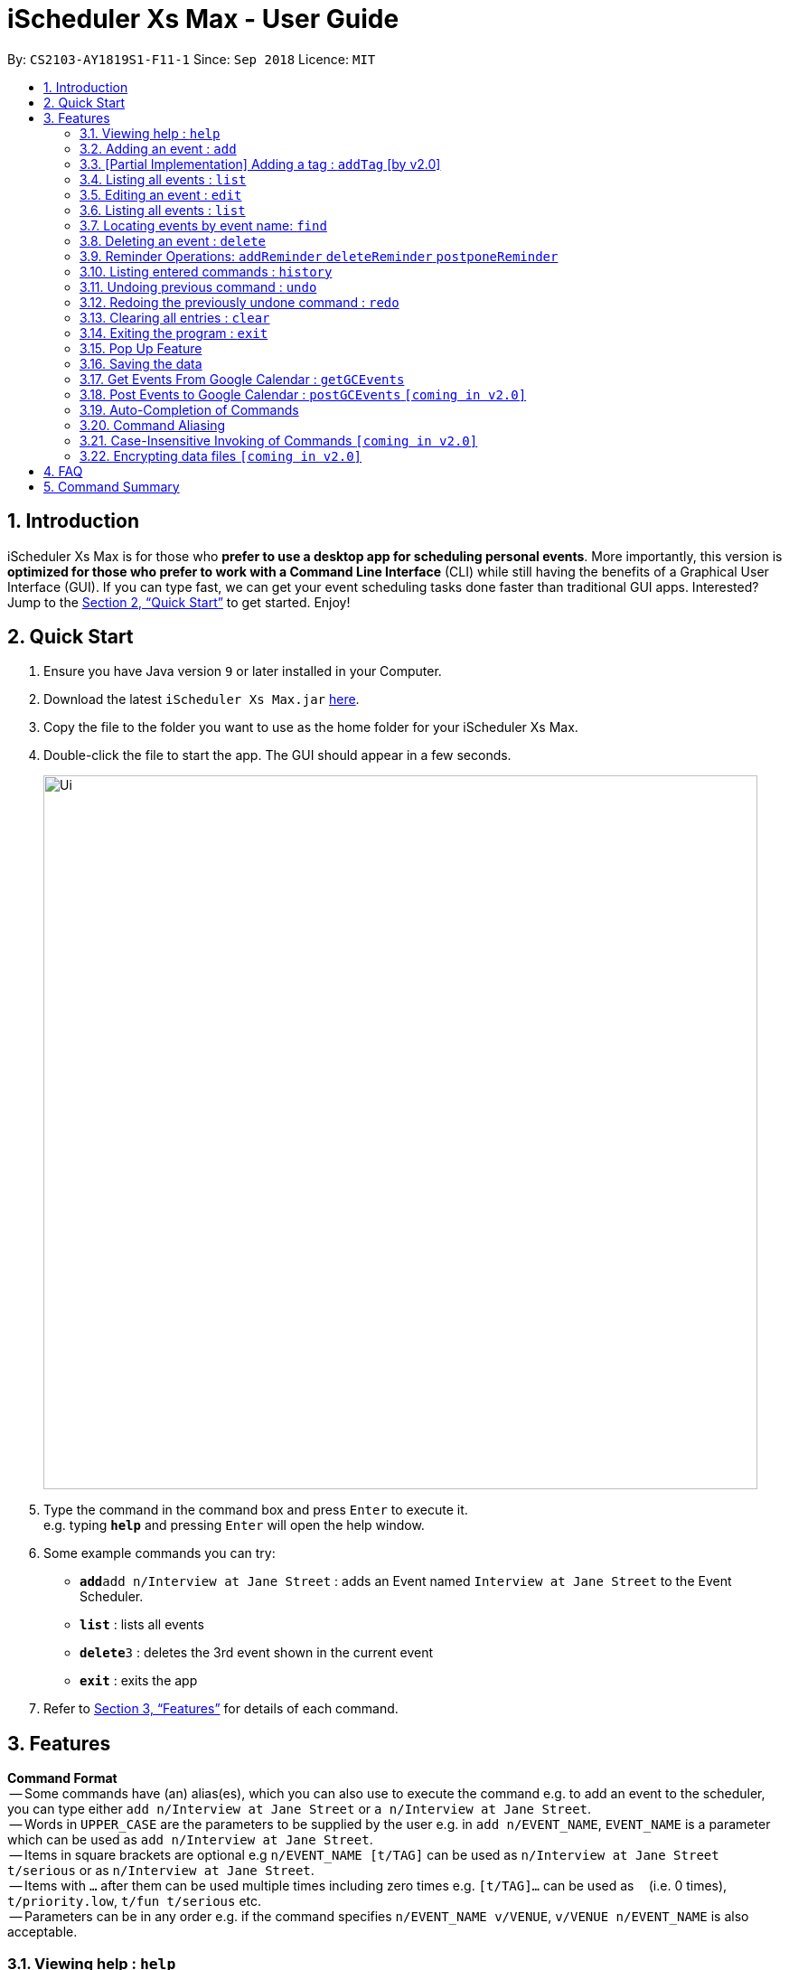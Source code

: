 = iScheduler Xs Max - User Guide
:site-section: UserGuide
:toc:
:toc-title:
:toc-placement: preamble
:sectnums:
:imagesDir: images
:stylesDir: stylesheets
:xrefstyle: full
:experimental:
ifdef::env-github[]
:tip-caption: :bulb:
:note-caption: :information_source:
endif::[]
:repoURL: https://github.com/CS2103-AY1819S1-F11-1/main

By: `CS2103-AY1819S1-F11-1`      Since: `Sep 2018`      Licence: `MIT`

== Introduction

iScheduler Xs Max is for those who *prefer to use a desktop app for scheduling personal events*. More importantly,
this version is *optimized for those who prefer to work with a Command Line Interface* (CLI) while still having
the benefits of a Graphical User Interface (GUI). If you can type fast, we can get your event scheduling tasks done
faster than traditional GUI apps. Interested? Jump to the <<Quick Start>> to get started. Enjoy!

== Quick Start

.  Ensure you have Java version `9` or later installed in your Computer.
.  Download the latest `iScheduler Xs Max.jar` link:{repoURL}/releases[here].
.  Copy the file to the folder you want to use as the home folder for your iScheduler Xs Max.
.  Double-click the file to start the app. The GUI should appear in a few seconds.
+
image::Ui.png[width="790"]
+
.  Type the command in the command box and press kbd:[Enter] to execute it. +
e.g. typing *`help`* and pressing kbd:[Enter] will open the help window.
.  Some example commands you can try:

* **`add`**`add n/Interview at Jane Street` : adds an Event named `Interview at Jane Street` to the Event Scheduler.
* *`list`* : lists all events
* **`delete`**`3` : deletes the 3rd event shown in the current event
* *`exit`* : exits the app

.  Refer to <<Features>> for details of each command.

[[Features]]
== Features

====
*Command Format* +
 -- Some commands have (an) alias(es), which you can also use to execute the command e.g. to add an event to the
scheduler, you can type either `add n/Interview at Jane Street` or `a n/Interview at Jane Street`. +
 -- Words in `UPPER_CASE` are the parameters to be supplied by the user e.g. in `add n/EVENT_NAME`, `EVENT_NAME` is a
parameter which can be used as `add n/Interview at Jane Street`. +
 -- Items in square brackets are optional e.g `n/EVENT_NAME [t/TAG]` can be used as `n/Interview at Jane Street
t/serious` or as `n/Interview at Jane Street`. +
 -- Items with `…`​ after them can be used multiple times including zero times e.g. `[t/TAG]...` can be used as `{nbsp}`
(i.e. 0 times), `t/priority.low`, `t/fun t/serious` etc. +
 -- Parameters can be in any order e.g. if the command specifies `n/EVENT_NAME v/VENUE`, `v/VENUE n/EVENT_NAME` is also
acceptable.
====

=== Viewing help : `help`

Format: `help` +
Aliases: `hel` OR `he` OR `h` +
_Coming in V2.0: Command format can be typed case-insensitive_

// tag::add[]
=== Adding an event : `add`

Adds an event to the scheduler. +
Format: `add event n/EVENT_NAME [s/START_DATETIME] [e/END_DATETIME] [d/DESCRIPTION] [v/VENUE] [rt/REPEAT_TYPE]
[ru/REPEAT_UNTIL_DATETIME] [t/TAG]... [re/REMINDER_TIME]… ` +
// end::add[]
Aliases: `ad` OR `a` in place of `add` +
_Coming in V2.0: Command format can be typed case-insensitive_

// tag::add[]
[TIP]
An event can have any number of tags and reminders(including 0).
If you want multiple tags and reminders, we need to use `[t/]` and [`re/`] for multiple times

[WARNING]
Except for tags(t/) and reminders(re/), all other fields will take in the latest field that is being input.

****
* `DATETIME` is the natural language of date and time in English.
* `REPEAT_TYPE` should be left empty or chosen from either daily, weekly or monthly.
* `REMINDER_TIME` (in `xxHxxMxxS`) represents the duration before the `START_DATETIME` that you want a pop-up alert.
* Adding events with the exact values as another event is possible.
* Only future reminders will be added. Please refer to <<Pop Up Feature>>.
****

Examples:

* `add n/Study With Yoko s/tomorrow at 3pm d/Study again and again rt/MONTHLY ru/next friday 3pm t/adhoc re/30M`
* `add n/CS2103 Lecture s/23 September 2018 6pm e/24 September 2018 rt/WEEKLY ru/next monday t/timetable re/1H30M`

Below are the supported formats of date, time and reminder times:

:sectnums!:

==== Date and time formats
==== Explicit dates
Formal dates::
Formal dates are expressed in integer values month, day and year separated by / or -.

Format:::

* `MM-DD-YYYY`
* `MM/DD/YYYY`
* `YYYY-MM-DD`
* `YYYY/MM/DD`

Examples:::
|===
| *Input*    | *Output*
| 10-15-2018 | October 15 2018
| 10/15/2018 | October 15 2018
| 2018-10-15 | October 15 2018
| 2018/10/15 | October 15 2018
|===
// end::add[]

Relaxed dates::
Relaxed dates are month, day and year expressed in a loose manner such as a combination of English and integers.

Examples:::
|===
| *Input*    | *Output*
| The 15th of October in the year 2018 | October 15 2018
| Mon, 15 Oct 2018 | October 15 2018
| Oct 15, 2018 | October 15 2018
| Oct 15th | October 15 of the current year
| October fifteen | October 15 of the current year
|===

==== Relative dates
Relative date are dates relative to the current date.

Examples::
|===
| *Input*          | *Output*
| next thursday    | The Thursday after command execution date
| last wednesday   | The Wednesday before command execution date
| today            | The day of command execution
| tomorrow         | The day after command execution date
| yesterday        | The day before command execution date
| 3 days from now  | 3 days after command execution date
| three weeks ago  | 3 weeks before command execution date
|===

==== Explicit times
Explicit times are expressed in integer values hours, minutes and seconds. If meridian is compulsory in 12-hour clock.

Format:::
* `HH`[`MM`][`SS`][`MERIDIAN`]

Example:::
|===
| *Input*    | *Output*
| 10         | 10:00:00am
| 191215     | 17:12:15pm
| 201311 pm  | 8:13:11pm
| 1900       | 7:00:00pm
| 7am        | 7:00:00am
| 10:30 am   | 10:30:00am
|===

==== Relative times

Examples::
|===
| *Input*             | *Output*
| 10 seconds ago      | 10 seconds before command execution time
| in 5 minutes        | 5 minutes after command execution time
| 4 minutes from now  | 4 minutes after command execution time
| 3 hours later       | 3 hours after command execution time
| 6 seconds from 1030 | 6 seconds after 1030
|===

==== Reminder time format
==== Reminder times

Examples::
* `xxHxxMxxS`: xx must be non-negative integers.
|===
| *Input*        | *Output*
| 30m or 30min   | 30 minutes before `START_DATETIME`
| 3h             | 3 hours before `START_DATETIME`
| 1h30m30s       | 1 hour 30 minutes 30 seconds before `START_DATETIME`
| 48h            | 2 days before `START_DATETIME`
|===

:sectnums:

// tag::addTag[]
=== [Partial Implementation] Adding a tag : `addTag` [by v2.0]
This is the command format for adding tags.

*Note:* This feature has NOT been fully implemented yet. However, do feel free to play around with it and to report any
bugs/problems as well :)

_It will be FULLY implemented by v2.0._
// end::addTag[]

=== Listing all events : `list`

Shows a list of all events in the scheduler. +
Format: `list` +
Aliases: `lis` OR `li` OR `l` +
_Coming in V2.0: Command format can be typed case-insensitive_

// tag::edit[]
=== Editing an event : `edit`

Edits existing events in the scheduler. +
Format: `edit INDEX [n/EVENT_NAME] [s/START_DATETIME] [e/END_DATETIME] [d/DESCRIPTION] [v/VENUE] [rt/REPEAT_TYPE]
[ru/REPEAT_UNTIL_DAETIME] [t/TAG]... [re/REMINDER_TIME]... [-a | -u]` +
// end::edit[]
Aliases: `edi` OR `ed` in place of `edit` +
_Coming in V2.0: Command format can be typed case-insensitive_

// tag::edit[]
[TIP]
Only one option can exists at any one time. Either `-a` or `-u`.

****
* Edits the event at the specified `INDEX`. The index refers to the index number shown in the displayed event list.
The index *must be a positive integer* 1, 2, 3, ...
* At least one of the optional fields must be provided.
* Existing values will be updated to the input values.
* When editing tags, the existing tags of the event will be removed i.e adding of tags is not cumulative.
* You can remove all the event's tags by typing `t/` without specifying any tags after it.
* The logic for editing reminder times is the same as tags
* Only future reminders will be edited. Please refer to <<Pop Up Feature>>.
* Repeating events can be edited together using a valid option.
* `REPEAT_TYPE` and `REPEAT_UNTIL_DATETIME` cannot be edited for single events and events without a valid option.
****
// end::edit[]

The supported formats of date, time and reminder times are identical to that of
<<Adding an event : `add`, Adding an event>>. +
Refer to <<Date and time formats>> and <<Reminder time format>>.

[NOTE]
====
The current version does not auto-refresh the Google Calendar page on the right.
Please right click and select 'Reload Page' to see the effects.
Alternatively, you can select any Event using your keyboard/mouse, the page on the right will be refreshed.
====

// tag::edit[]
:sectnums!:
==== Options
`-a` +
Tell the command to select all the repeating events that are associated with the event selected.

`-u` +
Tell the command to select the upcoming events that are associated with the event selected.

Examples:

// end::edit[]
* `edit 1 n/Study with John d/Study for Mathematics exam` +
Edits the event name and description of the 1st event to be `Study with John` and `Study for Mathematics exam`
respectively.
// tag::edit[]
* `edit 2 n/Play t/ -a` +
Edits all the repeating event's name of the 2nd event to be `Play` and clears all existing tags.
// end::edit[]
* `edit 2 re/ -u` +
Clear all the upcoming event's reminder times.


[WARNING]
=====
If your repeating events have different fields, using `-a | -u` options will overwrite individuality. +
i.e. different fields of other repeating events will be replaced by the fields of event identified by the index. +
Below is a detailed example
=====

`add n/Event v/NUS ...`:
|===
|1. Name: Event |Venue: NUS |...
|2. Name: Event |Venue: NUS |...
|3. Name: Event |Venue: NUS |...
|===
You added a set of 3 recurring events

`edit 1 n/CHANGE`:
|===
|1. Name: CHANGE |Venue: NUS |...
|2. Name: Event  |Venue: NUS |...
|3. Name: Event  |Venue: NUS |...
|===
You edited event 1 only. Now the set of recurring events have different fields.


`edit 2 v/NTU -a`:
|===
|1. Name: Event| Venue: NTU |...
|2. Name: Event| Venue: NTU |...
|3. Name: Event| Venue: NTU |...
|===
Different fields of first event will be overwritten by fields of the second event as identified by the INDEX used in the command .

:sectnums:


=== Listing all events : `list`

Shows a list of all events in the scheduler. +
Format: `list` +
Aliases: `lis` OR `li` OR `l` +
_Coming in V1.4: Command format can be typed case-insensitive_


=== Locating events by event name: `find`

Finds events whose event names contain any of the given keywords. +
Format: `find KEYWORD [MORE_KEYWORDS]` +
Aliases: `fin` OR `fi` OR `f` in place of `find` +
_Coming in V2.0: Command format can be typed case-insensitive_

****
* The search is case insensitive. e.g `work` will match `Work`
* The order of the keywords does not matter. e.g. `Work Hard` will match `Hard Work`
* Only the event name is searched.
* Only full words will be matched e.g. `Work` will not match `Works`
* Events matching at least one keyword will be returned (i.e. `OR` search). e.g. `Hard Work` will return `Work Smart`,
`Play Hard`
****

Examples:

* `find Study` +
Returns `study` and `Study Hard`
* `find Study Hard` +
Returns any event having event names `Study` or `Hard`

// tag::delete[]
=== Deleting an event : `delete`

Deletes the specified event from the scheduler. +
Format: `delete INDEX [-a | -u]` +
// end::delete[]
Aliases: `delet` OR `dele` OR `del` OR `de` or `d` in place of `delete` +
_Coming in V2.0: Command format can be typed case-insensitive_

[NOTE]
====
The current version does not auto-refresh the Google Calendar page on the right.
Please right click and select 'Reload Page' to see the effects.
Alternatively, you can select any Event using your keyboard/mouse, the page on the right will be refreshed.
====

// tag::delete[]
[TIP]
Only one option can exists at any one time. Either `-a` or `-u`.

****
* Deletes the event at the specified `INDEX`.
* The index refers to the index number shown in the displayed event list.
* The index *must be a positive integer* 1, 2, 3, ...
* Repeating events can be deleted together using a valid option.
****

Supported options are identical to those found in <<Editing an event : `edit`, Editing an event>>. +
Refer to <<Options>>.

Examples:

// end::delete[]
* `list` +
// tag::delete[]
`delete 2` +
Deletes the 2nd event in the scheduler. +
// end::delete[]
* `find Study` +
`delete 1` +
Deletes the 1st event in the results of the `find` command. +
* `list` +
`delete 3 -a` +
Deletes the 3rd event and its repeating events from the scheduler. +
* `list` +
// tag::delete[]
`delete 4 -u` +
Deletes the 4th event and its upcoming events from the scheduler. +
// end::delete[]

Selects the event identified by the index number used in the displayed event list. +
Format: `select INDEX` +
Aliases: `selec` OR `sele` OR `sel` OR `se` OR `s` in place of `select` +
_Coming in V2.0: Command format can be typed case-insensitive_

=== Reminder Operations: `addReminder` `deleteReminder` `postponeReminder`
Customised commands to add, delete reminders incrementally, and postpone all reminders for the event. +

If you have set reminder for an event, a window will pop up at the specified duration before event start time. +
You can find event name, venue, start and end time information in the pop up window. +
Eg: If you set 30min for an event that starts at 11:00, a window will pop up at 10:30 (+-1min) if the app is open. +

General Format: +
`addReminder/ deleteReminder INDEX [re/REMINDER_TIME]... [-a | -u]`. +
`postponeReminder INDEX [re/REMINDER_TIME] [-a | -u]`. (multiple durations not allowed) +
At most 1 option (either `-a` or `-u`) can exists at any one time. +
For the correct format for time, please refer to <<Reminder time format>>. +

You may choose to use `add` or `edit` command to set this field with prefix `re`. +
Please refer to  <<Adding an event : `add`>> and <<Editing an event : `edit`>> command. +

****
* If you have not set any reminder for the event, the event card will display as "No Reminder".
* When you open the app, it will NOT pop up past reminders since the last time you close the app. +
Eg. If you open the app at 11am, the reminder at 10am will not pop up when you open the app.
* When you add/edit reminder times, past reminders will be displayed on the event card but will not pop up. +
Eg. you add a reminder that is supposed to pop up an hour ago, the duration will still be displayed on the event card but will never pop up since the reminder time has already passed.
* When the reminder pops up, the reminder time displayed will not be deleted.
****

[WARNING]
=====
The reminder commands follow the same logic as `edit`. +
If your repeating events have different fields, using `-a | -u` options will overwrite individuality. +
i.e. different fields of other repeating events will be replaced by the fields of event identified by the index. +
For detailed explanations, refer to <<Editing an event : `edit`>>.
=====

==== Add reminders to event: `addReminder`
Add new reminders to events incrementally +
Format: `addReminder INDEX [re/REMINDER_TIME]... [-a | -u]`. At most 1 option (either `-a` or `-u`) can exists at any one time.

Examples:

* `addReminder 1 re/30M` +
Add a reminder 30min before Event 1 start time
* `addReminder 1 re/30M -a` +
Add a reminder 30min before start time for all repeating events of Event 1.

[NOTE]
=====
* If Event 1 already has reminders at 30m, 1h before the start time, and you want to add another 2h reminder, the following commands are equivalent: +
`edit 1 re/30m re/1h re/2h` = `addReminder 1 re/2h`
* If you add a duration that already exists in the event, it will have no effect.
=====

==== Delete reminders from event: `deleteReminder`
Delete reminders of events if it exists +
Format: `deleteReminder INDEX [re/REMINDER_TIME]... [-a | -u]`. At most 1 option (either `-a` or `-u`) can exists at any one time. +

[TIP]
====
To avoid unexpected behavior, please enter the exact duration displayed in the event card.
====

Examples:

* `deleteReminder 1 re/30M` +
Delete a reminder 30min before Event 1 start time if the reminder exists.
* `addReminder 1 re/30M re/1H -a` +
Delete reminders 30min and 1h before start time for all repeating events of Event 1 if the reminders exist.

[NOTE]
=====
* If Event 1 already has reminders at 30m, 1h, 2h before the start time, and you want to delete the 1h reminder, the following commands are equivalent: +
  `edit 1 re/30m re/2h` = `deleteReminder 1 re/1h`
* If you delete a duration that does not exist in the event, it will have no effect.
=====

==== Postpone all reminders for event: `postponeReminder`
Postpone all reminders for events. If the postpone duration is larger than the original duration, reminder duration will become 0S.
Format: `postponeReminder INDEX [re/REMINDER_TIME] [-a | -u]`. At most 1 option (either `-a` or `-u`) can exists at any one time. +

[TIP]
====
Please enter only ONE duration to postpone here.
====

Examples:

* Event 1 has reminders 30min, 1H before the start time. +
`postponeReminder 1 re/5M` +
Reminders displayed become: 25min, 55min.

* Event 1 has reminders 30min, 1H before the start time. +
`postponeReminder 1 re/2H` +
Reminders displayed become: 0S. Reminders will pop up right at the start time.

[NOTE]
=====
* If the identified event has no reminders, it will have no effect.
=====


=== Listing entered commands : `history`

Lists all the commands that you have entered in reverse chronological order. +
Format: `history` +
Aliases: `histor` OR `histo` OR `hist` OR `his` OR `hi` +
_Coming in V2.0: Command format can be typed case-insensitive_

[NOTE]
====
Pressing the kbd:[&uarr;] and kbd:[&darr;] arrows will display the previous and next input respectively in the command
box.
====

// tag::undoredo[]
=== Undoing previous command : `undo`

[NOTE]
====
Current version only supports the local changes, Google Calendar is NOT undoable.
====

Restores the scheduler to the state before the previous _undoable_ command was executed. +
Format: `undo` +
Aliases: `und` OR `un` OR `u` +
_Coming in V2.0: Command format can be typed case-insensitive_

[NOTE]
====
Undoable commands: those commands that modify the scheduler's content (`add`, `delete`, `edit` and `clear`).
====

Examples:

* `delete 1` +
`list` +
`undo` (reverses the `delete 1` command) +

* `select 1` +
`list` +
`undo` +
The `undo` command fails as there are no undoable commands executed previously.

* `delete 1` +
`clear` +
`undo` (reverses the `clear` command) +
`undo` (reverses the `delete 1` command) +

=== Redoing the previously undone command : `redo`

[NOTE]
====
Current version only supports the local changes, Google Calendar is NOT redoable.
====

Reverses the most recent `undo` command. +
Format: `redo` +
Aliases: `red` OR `re` OR `r` +
_Coming in V2.0: Command format can be typed case-insensitive_

Examples:

* `delete 1` +
`undo` (reverses the `delete 1` command) +
`redo` (reapplies the `delete 1` command) +

* `delete 1` +
`redo` +
The `redo` command fails as there are no `undo` commands executed previously.

* `delete 1` +
`clear` +
`undo` (reverses the `clear` command) +
`undo` (reverses the `delete 1` command) +
`redo` (reapplies the `delete 1` command) +
`redo` (reapplies the `clear` command) +
// end::undoredo[]

=== Clearing all entries : `clear`

[NOTE]
====
The current version does not sync this command with Google Calendar.
====

Clears all entries from the scheduler. +
Format: `clear` +
Aliases: `clea` OR `cle` OR `cl` OR `c` +
_Coming in V2.0: Command format can be typed case-insensitive_

=== Exiting the program : `exit`

Exits the program. +
Format: `exit` +
Aliases: `exi` OR `ex` OR `e` +
_Coming in V2.0: Command format can be typed case-insensitive_

=== Pop Up Feature
A window will pop up if you have set reminder for an event. +
Eg: If you set 30min for an event that starts at 11:00, a window will pop up at 11:30 (+-1min) if the app is open. +
Format: it is currently integrated with <<Adding an event : `add`>> and <<Editing an event : `edit`>> command. For the
correct format for time, please refer to <<Reminder time format>>

[NOTE]
====
When you use a command that involves many changes of reminder time (add/edit/undo/redo), please give a few seconds for
the system to sync before you close the app.
====

****
* If you have not set any reminder for the event, it will display as "No Reminder".
* When you open the app, it will NOT pop up past reminders since the last time you close the app.
* When the reminder pops up, the reminder time displayed for the event will NOT change instantaneously. It will refresh
the next time the app is opened.
* When you add/edit pop up times, only the future ones will be added. +
Eg. you add a reminder that is supposed to pop up an hour ago, it will reflect in the display but will not pop up as
past reminders/in the future.
****

=== Saving the data

Scheduler data are saved in the hard disk automatically after any command that changes the data. +
There is no need to save manually.

=== Get Events From Google Calendar : `getGCEvents`
Pull events from your Google Calendar (login required) and merge them into a localised calendar. +
Format: `getGCEvents`

[NOTE]
====
For now, those events downloaded from Google are not compatible with local commands:edit, delete.
They will be suppported in v2.0.
====

[NOTE]
====
This command will have to access your Google Calendar data, Google authentication is required.
====

****
Step 1: If you have not logged into our application before, a prompt up login window will appear.

Step 2:

- You will be required to log in your Google account, just like when you are using many other Google services.
- After successful authorization, the message +
`Received verification code. You may now close the window.` +
will appear.

Step 3:

- The application proceeds automatically after successful authorization. +
- As instructed, you do not have to do anything else so please do feel free to close the browser tab.

Step 4:

- The application then proceeds with the extraction of Google Calendar events, and trying to add them to local database.
- A success message appears after the completion of addition of events.
****

=== Post Events to Google Calendar : `postGCEvents` `[coming in v2.0]`

Post events from your local scheduler and merge your local events with Google Calendar events (login is required). +
Format: `postGCEvents`

// tag::autoCompletion[]
=== Auto-Completion of Commands
As you may have already noticed, our GUI supports auto-completion which suggests possible commands when you type certain
(or _certain combinations_ of) alphabetical characters.

_Note: It even works for command aliases!_
// end::autoCompletion[]

// tag::commandAliasing[]
=== Command Aliasing
As you may have also already noticed, most commands support aliases
// end::commandAliasing[]

// tag:: caseSensitive[]
=== Case-Insensitive Invoking of Commands `[coming in v2.0]`
Commands can be invoked in case-insensitive format. For example, typing `hElP` can invoke the `help` command. +
Only applicable to these commands: `add`, `clear`, `delete`, `edit`, `exit`, `find`, `help`, `history`, `list`, `redo`,
`select` and `undo`
// end:: caseSensitive[]

// tag::dataencryption[]
=== Encrypting data files `[coming in v2.0]`

_{explain how the user can enable/disable data encryption}_
// end::dataencryption[]

== FAQ

*Q*: How do I transfer my data to another Computer? +
*A*: Install the app in the other computer and overwrite the empty data file it creates with the file that contains the
data of your previous iScheduler folder.

== Command Summary

* *Add event* `add event n/EVENT_NAME [s/EVENT_START_DATE_TIME] [e/EVENT_END_DATE_TIME] [d/DESCRIPTION] [v/VENUE]
[rt/REPEAT_TYPE] [ru/REPEAT_UNTIL_DATETIME] [t/TAG]…` +
e.g. `add n/Study With Yoko s/tomorrow at 3pm d/Study again and again rt/monthly t/ad-hoc`

* *Edit event* `edit INDEX [n/EVENT_NAME] [s/START_DATETIME] [e/END_DATETIME] [d/DESCRIPTION] [v/VENUE] [rt/REPEAT_TYPE]
[ru/REPEAT_UNTIL_DAETIME] [t/TAG] [-a | -u]...` +
e.g. `edit 1 n/Study with John d/Study for Mathematics exam` +

* *Find event* `add event KEYWORD [MORE_KEYWORDS]` +
e.g. `Find exam`

* *List event* `list event [t/tag] or [d/date=today]` +
e.g. `list exam`

* *Add tag* `add tag [TAG_NAME]` +
e.g. `addtag exam`

* *Delete tag* `delete tag [TAG_NAME]` +
e.g. `deletetag exam`

* *List tag* `list all tags stored in scheduler` +
e.g. `listtag`

* *Clear* : `clear`

* *Delete event* : `delete INDEX [-a | -u]` +
e.g. `delete 3 -a`

* *Add reminders* : `addReminder INDEX [re/REMINDER_TIME]... [-a | -u]` +
e.g. `addReminder 1 re/30m re/1h -a`

* *Delete reminders* : `deleteReminder INDEX [re/REMINDER_TIME]... [-a | -u]` +
e.g. `deleteReminder 2 re/30m re/1h`

* *Postpone reminders* : `postponeReminder INDEX [re/REMINDER_TIME] [-a | -u]` +
e.g. `postponeReminder 3 re/30m -u`

* *Help* : `help`

* *Select* : `select INDEX` +
e.g.`select 2`

* *History* : `history`

* *Undo* : `undo`

* *Redo* : `redo`
